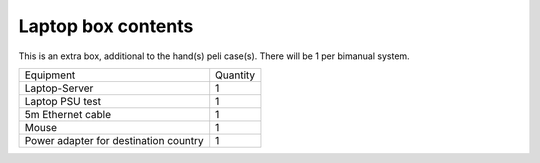 Laptop box contents 
-------------------------------------------------
This is an extra box, additional to the hand(s) peli case(s). There will be 1 per bimanual system.

+-----------------------------------------------------------------------+--------------------------------+
| Equipment                                                             | Quantity                       |
+-----------------------------------------------------------------------+--------------------------------+
| Laptop-Server                                                         |     1                          |
+-----------------------------------------------------------------------+--------------------------------+
| Laptop PSU              test                                          |     1                          |
+-----------------------------------------------------------------------+--------------------------------+
| 5m Ethernet cable                                                     |     1                          |
+-----------------------------------------------------------------------+--------------------------------+
| Mouse                                                                 |     1                          |
+-----------------------------------------------------------------------+--------------------------------+
| Power adapter for destination country                                 |     1                          |
+-----------------------------------------------------------------------+--------------------------------+
